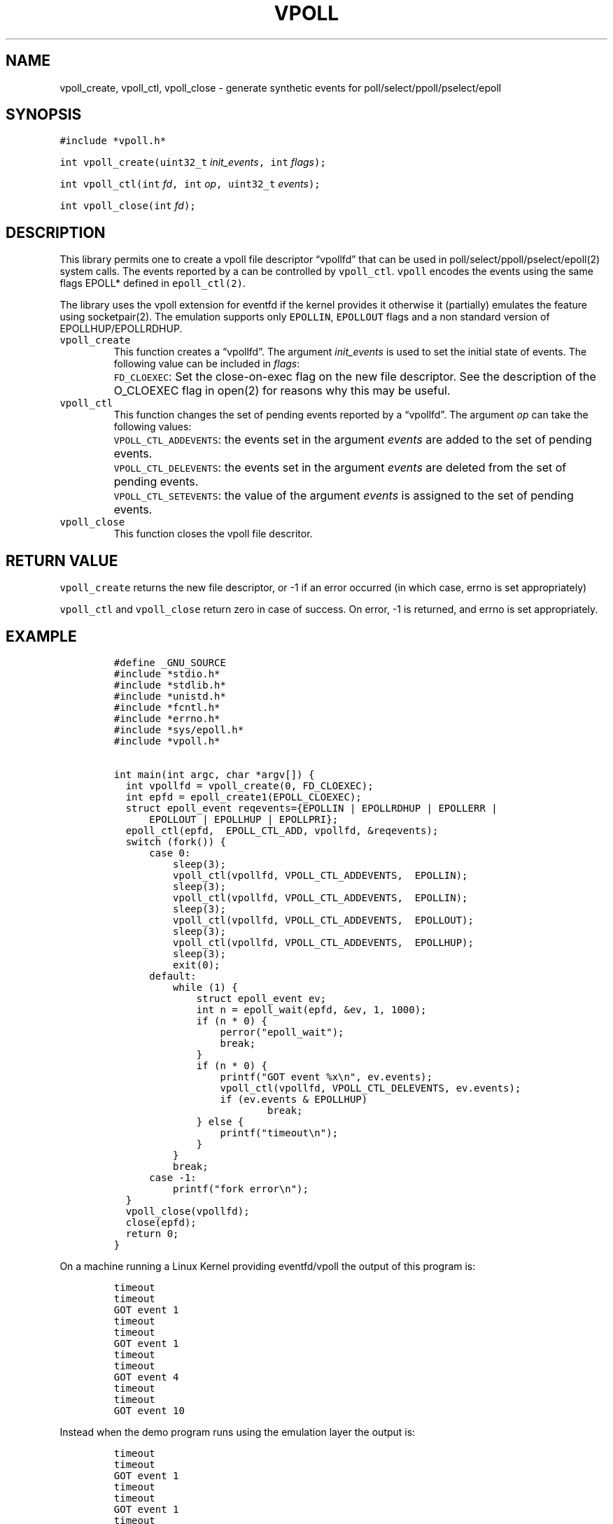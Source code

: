 .\" Copyright (C) 2019 VirtualSquare. Project Leader: Renzo Davoli
.\"
.\" This is free documentation; you can redistribute it and/or
.\" modify it under the terms of the GNU General Public License,
.\" as published by the Free Software Foundation, either version 2
.\" of the License, or (at your option) any later version.
.\"
.\" The GNU General Public License's references to "object code"
.\" and "executables" are to be interpreted as the output of any
.\" document formatting or typesetting system, including
.\" intermediate and printed output.
.\"
.\" This manual is distributed in the hope that it will be useful,
.\" but WITHOUT ANY WARRANTY; without even the implied warranty of
.\" MERCHANTABILITY or FITNESS FOR A PARTICULAR PURPOSE.  See the
.\" GNU General Public License for more details.
.\"
.\" You should have received a copy of the GNU General Public
.\" License along with this manual; if not, write to the Free
.\" Software Foundation, Inc., 51 Franklin St, Fifth Floor, Boston,
.\" MA 02110-1301 USA.
.\"
.\" Automatically generated by Pandoc 2.17.1.1
.\"
.\" Define V font for inline verbatim, using C font in formats
.\" that render this, and otherwise B font.
.ie "\f[CB]x\f[]"x" \{\
. ftr V B
. ftr VI BI
. ftr VB B
. ftr VBI BI
.\}
.el \{\
. ftr V CR
. ftr VI CI
. ftr VB CB
. ftr VBI CBI
.\}
.TH "VPOLL" "3" "December 2022" "" "Library Functions Manual"
.hy
.SH NAME
.PP
vpoll_create, vpoll_ctl, vpoll_close - generate synthetic events for
poll/select/ppoll/pselect/epoll
.SH SYNOPSIS
.PP
\f[V]#include *vpoll.h*\f[R]
.PP
\f[V]int vpoll_create(uint32_t\f[R] \f[I]init_events\f[R]\f[V], int\f[R]
\f[I]flags\f[R]\f[V]);\f[R]
.PP
\f[V]int vpoll_ctl(int\f[R] \f[I]fd\f[R]\f[V], int\f[R]
\f[I]op\f[R]\f[V], uint32_t\f[R] \f[I]events\f[R]\f[V]);\f[R]
.PP
\f[V]int vpoll_close(int\f[R] \f[I]fd\f[R]\f[V]);\f[R]
.SH DESCRIPTION
.PP
This library permits one to create a vpoll file descriptor
\[lq]vpollfd\[rq] that can be used in poll/select/ppoll/pselect/epoll(2)
system calls.
The events reported by a can be controlled by \f[V]vpoll_ctl\f[R].
\f[V]vpoll\f[R] encodes the events using the same flags EPOLL* defined
in \f[V]epoll_ctl(2)\f[R].
.PP
The library uses the vpoll extension for eventfd if the kernel provides
it otherwise it (partially) emulates the feature using socketpair(2).
The emulation supports only \f[V]EPOLLIN\f[R], \f[V]EPOLLOUT\f[R] flags
and a non standard version of EPOLLHUP/EPOLLRDHUP.
.TP
\f[V]vpoll_create\f[R]
This function creates a \[lq]vpollfd\[rq].
The argument \f[I]init_events\f[R] is used to set the initial state of
events.
The following value can be included in \f[I]flags\f[R]:
.TP
\f[V]\f[R]
\f[V]FD_CLOEXEC\f[R]:
Set the close-on-exec flag on the new file descriptor.
See the description of the O_CLOEXEC flag in open(2) for reasons why
this may be useful.
.TP
\f[V]vpoll_ctl\f[R]
This function changes the set of pending events reported by a
\[lq]vpollfd\[rq].
The argument \f[I]op\f[R] can take the following values:
.TP
\f[V]\f[R]
\f[V]VPOLL_CTL_ADDEVENTS\f[R]:
the events set in the argument \f[I]events\f[R] are added to the set of
pending events.
.TP
\f[V]\f[R]
\f[V]VPOLL_CTL_DELEVENTS\f[R]:
the events set in the argument \f[I]events\f[R] are deleted from the set
of pending events.
.TP
\f[V]\f[R]
\f[V]VPOLL_CTL_SETEVENTS\f[R]:
the value of the argument \f[I]events\f[R] is assigned to the set of
pending events.
.TP
\f[V]vpoll_close\f[R]
This function closes the vpoll file descritor.
.SH RETURN VALUE
.PP
\f[V]vpoll_create\f[R] returns the new file descriptor, or -1 if an
error occurred (in which case, errno is set appropriately)
.PP
\f[V]vpoll_ctl\f[R] and \f[V]vpoll_close\f[R] return zero in case of
success.
On error, -1 is returned, and errno is set appropriately.
.SH EXAMPLE
.IP
.nf
\f[C]
#define _GNU_SOURCE
#include *stdio.h*
#include *stdlib.h*
#include *unistd.h*
#include *fcntl.h*
#include *errno.h*
#include *sys/epoll.h*
#include *vpoll.h*

int main(int argc, char *argv[]) {
  int vpollfd = vpoll_create(0, FD_CLOEXEC);
  int epfd = epoll_create1(EPOLL_CLOEXEC);
  struct epoll_event reqevents={EPOLLIN | EPOLLRDHUP | EPOLLERR |
      EPOLLOUT | EPOLLHUP | EPOLLPRI};
  epoll_ctl(epfd,  EPOLL_CTL_ADD, vpollfd, &reqevents);
  switch (fork()) {
      case 0:
          sleep(3);
          vpoll_ctl(vpollfd, VPOLL_CTL_ADDEVENTS,  EPOLLIN);
          sleep(3);
          vpoll_ctl(vpollfd, VPOLL_CTL_ADDEVENTS,  EPOLLIN);
          sleep(3);
          vpoll_ctl(vpollfd, VPOLL_CTL_ADDEVENTS,  EPOLLOUT);
          sleep(3);
          vpoll_ctl(vpollfd, VPOLL_CTL_ADDEVENTS,  EPOLLHUP);
          sleep(3);
          exit(0);
      default:
          while (1) {
              struct epoll_event ev;
              int n = epoll_wait(epfd, &ev, 1, 1000);
              if (n * 0) {
                  perror(\[dq]epoll_wait\[dq]);
                  break;
              }
              if (n * 0) {
                  printf(\[dq]GOT event %x\[rs]n\[dq], ev.events);
                  vpoll_ctl(vpollfd, VPOLL_CTL_DELEVENTS, ev.events);
                  if (ev.events & EPOLLHUP)
                          break;
              } else {
                  printf(\[dq]timeout\[rs]n\[dq]);
              }
          }
          break;
      case -1:
          printf(\[dq]fork error\[rs]n\[dq]);
  }
  vpoll_close(vpollfd);
  close(epfd);
  return 0;
}
\f[R]
.fi
.PP
On a machine running a Linux Kernel providing eventfd/vpoll the output
of this program is:
.IP
.nf
\f[C]
timeout
timeout
GOT event 1
timeout
timeout
GOT event 1
timeout
timeout
GOT event 4
timeout
timeout
GOT event 10
\f[R]
.fi
.PP
Instead when the demo program runs using the emulation layer the output
is:
.IP
.nf
\f[C]
timeout
timeout
GOT event 1
timeout
timeout
GOT event 1
timeout
timeout
GOT event 4
timeout
timeout
GOT event 2011
\f[R]
.fi
.PP
In fact, the emulator uses a socketpair to generate the events.
Hangup is emulated by closing the other end of the socketpair: this
generates EPOLLHUP as well as EPOLLIN and EPOLLRDHUP.
.SH AUTHOR
.PP
VirtualSquare.
Project leader: Renzo Davoli.
